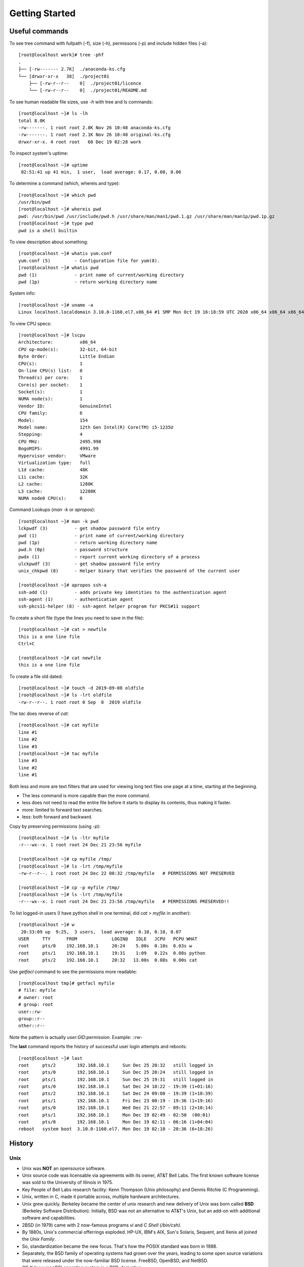 ================
Getting Started
================

Useful commands
================

To see tree command with fullpath (-f), size (-h), permissons (-p) and include hidden files (-a)::

    [root@localhost work]# tree -phf
    .
    ├── [-rw------- 2.7K]  ./anaconda-ks.cfg
    └── [drwxr-xr-x   38]  ./project01
        ├── [-rw-r--r--    0]  ./project01/licence
        └── [-rw-r--r--    0]  ./project01/README.md

To see human readable file sizes, use `-h` with tree and ls commands::

    [root@localhost ~]# ls -lh
    total 8.0K
    -rw-------. 1 root root 2.8K Nov 26 10:48 anaconda-ks.cfg
    -rw-------. 1 root root 2.1K Nov 26 10:48 original-ks.cfg
    drwxr-xr-x. 4 root root   60 Dec 19 02:28 work

To inspect system's uptime::

    [root@localhost ~]# uptime
     02:51:41 up 41 min,  1 user,  load average: 0.17, 0.08, 0.06

To determine a command (which, whereis and type)::

    [root@localhost ~]# which pwd
    /usr/bin/pwd
    [root@localhost ~]# whereis pwd
    pwd: /usr/bin/pwd /usr/include/pwd.h /usr/share/man/man1/pwd.1.gz /usr/share/man/man1p/pwd.1p.gz
    [root@localhost ~]# type pwd
    pwd is a shell builtin


To view description about something::

    [root@localhost ~]# whatis yum.conf
    yum.conf (5)         - Configuration file for yum(8).
    [root@localhost ~]# whatis pwd
    pwd (1)              - print name of current/working directory
    pwd (1p)             - return working directory name


System info::

    [root@localhost ~]# uname -a
    Linux localhost.localdomain 3.10.0-1160.el7.x86_64 #1 SMP Mon Oct 19 16:18:59 UTC 2020 x86_64 x86_64 x86_64 GNU/Linux

To view CPU specs::

    [root@localhost ~]# lscpu
    Architecture:          x86_64
    CPU op-mode(s):        32-bit, 64-bit
    Byte Order:            Little Endian
    CPU(s):                1
    On-line CPU(s) list:   0
    Thread(s) per core:    1
    Core(s) per socket:    1
    Socket(s):             1
    NUMA node(s):          1
    Vendor ID:             GenuineIntel
    CPU family:            6
    Model:                 154
    Model name:            12th Gen Intel(R) Core(TM) i5-1235U
    Stepping:              4
    CPU MHz:               2495.998
    BogoMIPS:              4991.99
    Hypervisor vendor:     VMware
    Virtualization type:   full
    L1d cache:             48K
    L1i cache:             32K
    L2 cache:              1280K
    L3 cache:              12288K
    NUMA node0 CPU(s):     0

Command Lookups (`man -k` or `apropos`)::

    [root@localhost ~]# man -k pwd
    lckpwdf (3)          - get shadow password file entry
    pwd (1)              - print name of current/working directory
    pwd (1p)             - return working directory name
    pwd.h (0p)           - password structure
    pwdx (1)             - report current working directory of a process
    ulckpwdf (3)         - get shadow password file entry
    unix_chkpwd (8)      - Helper binary that verifies the password of the current user

    [root@localhost ~]# apropos ssh-a
    ssh-add (1)          - adds private key identities to the authentication agent
    ssh-agent (1)        - authentication agent
    ssh-pkcs11-helper (8) - ssh-agent helper program for PKCS#11 support

To create a short file (type the lines you need to save in the file)::

    [root@localhost ~]# cat > newfile
    this is a one line file
    Ctrl+C

    [root@localhost ~]# cat newfile
    this is a one line file

To create a file old dated::

    [root@localhost ~]# touch -d 2019-09-08 oldfile
    [root@localhost ~]# ls -lrt oldfile
    -rw-r--r--. 1 root root 0 Sep  8  2019 oldfile

The `tac` does reverse of `cat`::

    [root@localhost ~]# cat myfile
    line #1
    line #2
    line #3
    [root@localhost ~]# tac myfile
    line #3
    line #2
    line #1

Both less and more are text filters that are used for viewing long text files one page at a time, starting at the beginning.

- The less command is more capable than the more command.
- less does not need to read the entire file before it starts to display its contents, thus making it faster.
- more: limited to forward text searches.
- less: both forward and backward.

Copy by preserving permissions (using `-p`)::

    [root@localhost ~]# ls -ltr myfile
    -r---wx--x. 1 root root 24 Dec 21 23:56 myfile

    [root@localhost ~]# cp myfile /tmp/
    [root@localhost ~]# ls -lrt /tmp/myfile
    -rw-r--r--. 1 root root 24 Dec 22 00:32 /tmp/myfile   # PERMISSIONS NOT PRESERVED

    [root@localhost ~]# cp -p myfile /tmp/
    [root@localhost ~]# ls -lrt /tmp/myfile
    -r---wx--x. 1 root root 24 Dec 21 23:56 /tmp/myfile   # PERMISSIONS PRESERVED!!

To list logged-in users (I have python shell in one terminal, did `cat > myfile` in another)::

    [root@localhost ~]# w
     20:33:09 up  9:25,  3 users,  load average: 0.10, 0.10, 0.07
    USER     TTY      FROM             LOGIN@   IDLE   JCPU   PCPU WHAT
    root     pts/0    192.168.10.1     20:24    5.00s  0.10s  0.03s w
    root     pts/1    192.168.10.1     19:31    1:09   0.22s  0.08s python
    root     pts/2    192.168.10.1     20:32   13.00s  0.08s  0.00s cat

Use `getfacl` command to see the permissions more readable::

    [root@localhost tmp]# getfacl myfile
    # file: myfile
    # owner: root
    # group: root
    user::rw-
    group::r--
    other::r--

Note the pattern is actually `user:GID:permission`. Example: `::rw-`

The **last** command reports the history of successful user login attempts and reboots::

    [root@localhost ~]# last
    root     pts/2        192.168.10.1     Sun Dec 25 20:32   still logged in
    root     pts/0        192.168.10.1     Sun Dec 25 20:24   still logged in
    root     pts/1        192.168.10.1     Sun Dec 25 19:31   still logged in
    root     pts/0        192.168.10.1     Sat Dec 24 18:22 - 19:39 (1+01:16)
    root     pts/2        192.168.10.1     Sat Dec 24 09:00 - 19:39 (1+10:39)
    root     pts/1        192.168.10.1     Fri Dec 23 00:19 - 19:36 (1+19:16)
    root     pts/0        192.168.10.1     Wed Dec 21 22:57 - 09:11 (2+10:14)
    root     pts/1        192.168.10.1     Mon Dec 19 02:49 - 02:50  (00:01)
    root     pts/0        192.168.10.1     Mon Dec 19 02:11 - 06:16 (1+04:04)
    reboot   system boot  3.10.0-1160.el7. Mon Dec 19 02:10 - 20:36 (6+18:26)


History
=========

Unix
-----

- Unix was **NOT** an opensource software.
- Unix source code was licensable via agreements with its owner, AT&T Bell Labs. The first known software license was sold to the University of Illinois in 1975.
- Key People of Bell Labs research facility: Kenn Thompson (Unix philosophy) and Dennis Ritchie (C Programming).
- Unix, written in C, made it portable across, multiple hardware architectures.
- Unix grew quickly. Berkeley became the center of unix research and new delivery of Unix was born called **BSD** (Berkeley Software Distribution). Initially, BSD was not an alternative to AT&T's Unix, but an add-on with additional software and capabilities.
- 2BSD (in 1979) came with 2 now-famous programs `vi` and `C Shell (/bin/csh)`.
- By 1880s, Unix's commercial offerrings exploded. HP-UX, IBM's AIX, Sun's Solaris, Sequent, and Xenix all joined the `Unix Family`.
- So, standardization became the new focus. That's how the POSIX standard was born in 1988.
- Separately, the BSD family of operating systems had grown over the years, leading to some open source variations that were released under the now-familiar BSD license.  FreeBSD, OpenBSD, and NetBSD.
- OS X (now macOS) operating system is a BSD-derivative.

Linux
------

- The GNU Project (GNU's Not Unix): By Richard Stallman, an American software engineer
    
    - **Truly free and open source** alternative to the **proprietary Unix** system.
    - **UNIX-compatible**
    - Started in 1984 and by 1991, significant software had been developed (Except the Kernel)

- Linux (The Kernel): By Linus Torvalds, A Finnish computer science student.
- Linux got integrated with GNU software gradually and it become GNU/Linux or simply Linux.
- **GNU GPL**: Provides public access to its source code free of charge and with full consent to amend, package, and redistribute.

Unix and Linux
---------------

- Unix is proprietary, Linux is opensource.
- Because of POSIX standards and compliance, software written on Unix could be compiled for a Linux operating system with a usually limited amount of porting effort.
- Many open source software components available on Linux are easily available through tools like Homebrew as MAC OS is BSD-like.
- Many of the advancements in Linux have been adopted in the Unix world  For example, IBM's AIX offered an AIX Toolbox for Linux Applications with hundreds of GNU software packages (like Bash, GCC, OpenLDAP, and many others) that could be added to an AIX installation to ease the transition between Linux and Unix-based AIX systems.
- Proprietary Unix is still alive.
- The BSD branch of the Unix tree is open source, and NetBSD, OpenBSD, and FreeBSD all have strong user bases.
- Linux is very common now: The Raspberry Pi, Android devices, smart TVs, etc.
- Many of today's most popular cloud-native stacks are Linux-based (container runtimes, Kubernetes etc.).
- Windows operating system would "run Linux" in 2016.  Windows Subsystem for Linux (WSL), Windows port of Docker etc. shows that Linux will continue to rule the world.

Linux from Red Hat
-------------------

- Red Hat, Inc., founded in 1993.
- In 1994, Redhad released the first **commercial Linux operating system distribution** called Red Hat Linux (RHL).
- Renamed to **RHEL** (RedHat Enterprise Linux) in 2003.
- RHL was originally assembled and enhanced within the Red Hat company. In 2003, Red Hat sponsored and facilitated the **Fedora Project** and invited the user community to join hands in enhancing and updating the source code.
- **RHEL is commercial, Fedora is completely free**

Download RHEL 8 Developer Version
----------------------------------

- Register and login at https://developers.redhat.com/login and download.

- GNOME Display Manager: Default display manager in RHEL.

    .. image:: _images/gnome.png
      :width: 400
      :align: center

File Systems
===============

- File Systems: Linux files are organized logically in a hierarchy for ease of administration and recognition. This organization is maintained in hundreds of directories located in larger containers called file systems.
- RHEL follows FHS (Filesystem Hierarchy Standard) which describes names, locations, and permissions.
- The root of the directory is represented by the forward slash (`/`).
- Top level directories

    .. image:: _images/top_level_dirs.png
      :width: 400
      :align: center

- There are a variety of file system types supported in RHEL, categorized in three basic groups.

    - **disk-based**: physical file-systems created on Hard Drive / USB flash drive.
    - **network-based**: disk-based file-systems that are shared over the network for remote access.
    - **memory-based**: virtual, created automatically at startup and destroyed when system goes down.

- disk and network-based file-systems store data persistantly. data stored on virtual file-systems is lost at reboots.

.. important::
    - During RHEL installation, two disk-based file systems are created when you select the default partitioning.
    - **root** and **boot** file systems.

Root file-system (`/`) - Disk Based
-----------------------------------

- Top-level file system in the FHS.
- /etc [extended text configuration]: Holds system configuration files. Common subdirectories are systemd, sysconfig, lvm (logical volume manager) skel etc.
- /root: default home location for root user. Size is automatically determined by installer program.
- /mnt: This directory is used to mount a file system temporarily
- /home: To store user home directories and other user contents.
- /opt: Optional Directory. A subdirectory is created for each installed software.
- /usr (UNIX System Resources Directory): Contains most of the system files.

    - /usr/bin:  Crucial user executable commands.
    - /usr/sbin ( System Binary): Crucial system administration commands that are are not intended for execution by normal users. **This directory is not included in the default search path for normal users**.
    - /usr/lib (or usr/lib64): Contains shared library routines, system initialization and service management programs.
    - /usr/include: header files for C.
    - /usr/local:  Serves as a system administrator repo for storing commands and tools downloaded from web, in-house or else where. Not generally comes with Linux dist.

        - /usr/local/bin: executables.
        - /usr/local/etc: configuration.
        - /usr/local/lib: library routines.
    - /usr/share: location for manual pages, documentation, templates, configuration files etc.
    - /usr/src: to store source code

- /var: Contains data that frequently changes. Logs, status, spool, lock and other dynamic data.

    - **/var/log**: **system logs, boot logs, user logs, failed user logs, installation logs, cron logs, mail logs** etc.
    - /var/opt: logs, status and other files for tools installed under /opt.
    - /var/opt: queue items before being sent out to their intended destinations are located here.
    - **/var/tmp**: Large temporary files or **temporary files that need to exist for longer periods of time than what is typically allowed in /tmp**.  These files survive system reboots and stay for **30 days**.

- /tmp: repo for temporary files. Many programs create temporary files here during runtime or installation. Will survive reboots and stay for 10 days.

The Boot File System (/boot) – Disk-Based
^^^^^^^^^^^^^^^^^^^^^^^^^^^^^^^^^^^^^^^^^^

- Contains the **Linux kernel**, boot support files, and boot configuration files.

The Devices File System (/dev) - Virtual
^^^^^^^^^^^^^^^^^^^^^^^^^^^^^^^^^^^^^^^^^

- Used to store device nodes for physical hardware and virtual devices.
- **The Linux kernel communicates with these devices through corresponding device nodes located here**.
- with these devices through corresponding device nodes located by the **udevd** service.
- Two types of device files:

    - **Character (raw) devices**: Accessed serially with streams of bits transferred during kernel and device communication. Example **console, serial printers, mice, keyboards, terminals**.
    - **Block devices**: Accessed in a parallel fashion with data exchanged in blocks (parallel) during kernel and device communication. Examples: Hard Disc, Optical Drives, etc. 

The Procfs File System (/proc) - Virtual
^^^^^^^^^^^^^^^^^^^^^^^^^^^^^^^^^^^^^^^^^

- Used to maintain information about the current state of the running kernel.
- This includes the details for current hardware configuration and status information on CPU memory, disks, partitioning, file systems, networking, running processes, and so on.
- Contain thousands of **zero-length pseudo files**.
- Created in memory at system boot time updated during runtime, and destroyed at system shutdown.

The Runtime File System (/run) - Virtual
^^^^^^^^^^^^^^^^^^^^^^^^^^^^^^^^^^^^^^^^^

- Repo for process data.
- /run/media: also used **to automatically mount external file systems such as those that are on optical (CD and DVD) and flash USB**.

The System File System (/sys) - Virtual
^^^^^^^^^^^^^^^^^^^^^^^^^^^^^^^^^^^^^^^^

- Information about hardware devices, drivers, and some kernel features.


GNOME Terminal Session
------------------------

- hash sign (#): root user
- dollar sign ($): normal user

Linux allocates unique pseudo (or virtual) numbered device files to represent terminal sessions opened by users on the system.  By default, these files are stored in the /dev/pts

When there was only one terminal::

    [root@localhost ~]# tty
    /dev/pts/0

Opened one more and the tty of the new terminal::

    [root@localhost ~]# tty
    /dev/pts/1

If we delete first and create a new terminal, new one will have the 0 index.

List commands (ls -l) explained
--------------------------------

::

    [root@localhost ~]# ls -l
    total 8
    -rw-------. 1 root root 2789 Nov 26 10:48 anaconda-ks.cfg
    -rw-------. 1 root root 2069 Nov 26 10:48 original-ks.cfg
    drwxr-xr-x. 4 root root   60 Dec 19 02:28 work

- Column #1: 

    - first character: Hyphen (-) indicates files and `d` indicates directory.
    - next 9 characters: permissions
- Column #2: Number of links
- Column #3: Owner name
- Column #4: Owner's group name.
- Column #5: File size in bytes. For directories, this is the number of blocks used by the directory to hold info about it's contents.
- Columns 6, 7, and 8: Month day time
- Column 9: name

